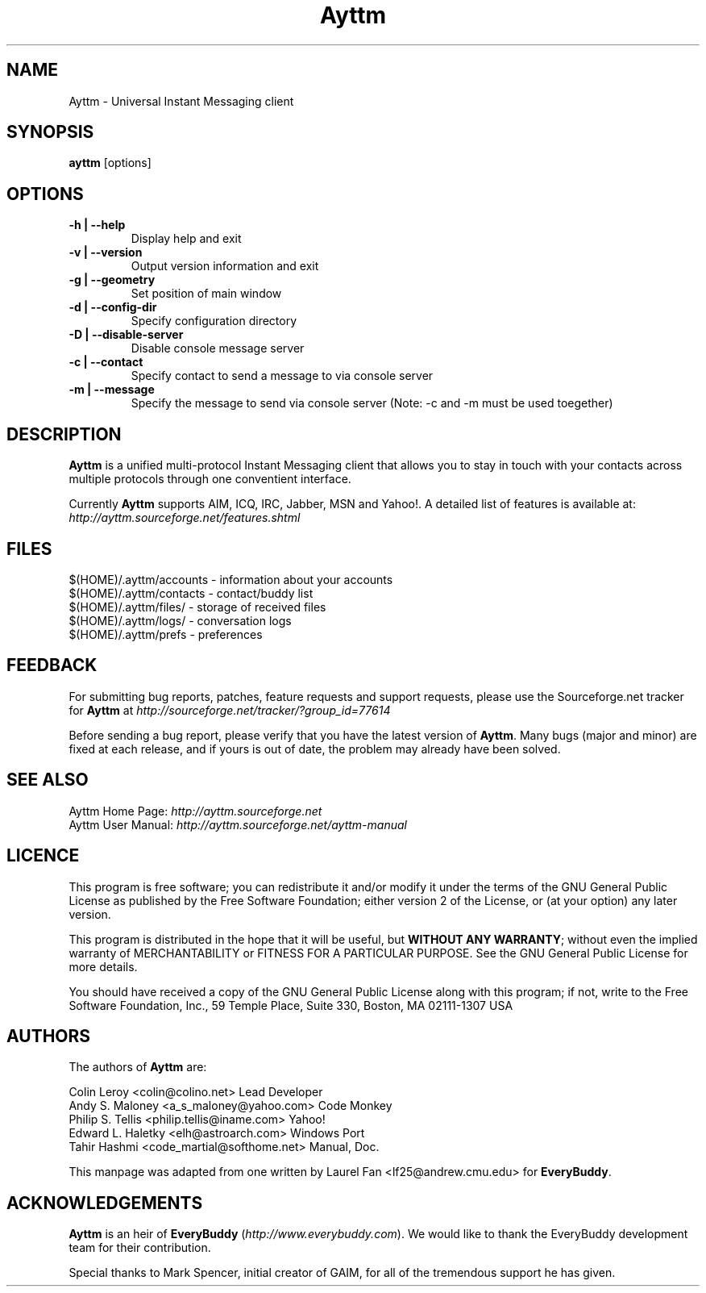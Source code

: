 .\" Copyright (c) 2003, Tahir Hashmi
.\"
.\" This is free documentation; you can redistribute it and/or
.\" modify it under the terms of the GNU General Public License as
.\" published by the Free Software Foundation; either version 2 of
.\" the License, or (at your option) any later version.
.\"
.\" The GNU General Public License's references to "object code"
.\" and "executables" are to be interpreted as the output of any
.\" document formatting or typesetting system, including
.\" intermediate and printed output.
.\"
.\" This manual is distributed in the hope that it will be useful,
.\" but WITHOUT ANY WARRANTY; without even the implied warranty of
.\" MERCHANTABILITY or FITNESS FOR A PARTICULAR PURPOSE.  See the
.\" GNU General Public License for more details.
.\"
.\" You should have received a copy of the GNU General Public
.\" License along with this manual; if not, write to the Free
.\" Software Foundation, Inc., 675 Mass Ave, Cambridge, MA 02139,
.\" USA.
.TH Ayttm 1
.SH NAME
Ayttm \- Universal Instant Messaging client
.SH SYNOPSIS
.TP 5
\fBayttm\fR [options]
.SH OPTIONS
.TP
.B -h | --help  
Display help and exit
.TP
.B  -v | --version  
Output version information and exit
.TP
.B  -g | --geometry  
Set position of main window
.TP
.B  -d | --config-dir  
Specify configuration directory
.TP
.B  -D | --disable-server  
Disable console message server
.TP
.B  -c | --contact  
Specify contact to send a message to via console server
.TP
.B  -m | --message  
Specify the message to send via console server (Note:  -c and -m must be used toegether)
.SH DESCRIPTION
\fBAyttm\fR is a unified multi-protocol Instant Messaging client that
allows you to stay in touch with your contacts across multiple
protocols through one conventient interface.
.PP
Currently \fBAyttm\fR supports AIM, ICQ, IRC, Jabber, MSN and
Yahoo!. A detailed list of features is available at:
.br
\fIhttp://ayttm.sourceforge.net/features.shtml\fR
.SH FILES
$(HOME)/.ayttm/accounts \- information about your accounts
.br
$(HOME)/.ayttm/contacts \- contact/buddy list
.br
$(HOME)/.ayttm/files/ \- storage of received files
.br
$(HOME)/.ayttm/logs/ \- conversation logs
.br
$(HOME)/.ayttm/prefs \- preferences
.SH FEEDBACK
For submitting bug reports, patches, feature requests and support
requests, please use the Sourceforge.net tracker for \fBAyttm\fR at
\fIhttp://sourceforge.net/tracker/?group_id=77614\fR
.PP
Before sending a bug report, please verify that you have the latest 
version of \fBAyttm\fR.  Many bugs (major and minor) are fixed 
at each release, and if yours is out of date, the problem may already 
have been solved.
.SH SEE ALSO
Ayttm Home Page: \fIhttp://ayttm.sourceforge.net\fR
.br
Ayttm User Manual: \fIhttp://ayttm.sourceforge.net/ayttm-manual\fR
.SH LICENCE
This program is free software; you can redistribute it and/or modify
it under the terms of the GNU General Public License as published by
the Free Software Foundation; either version 2 of the License, or
(at your option) any later version.
.PP
This program is distributed in the hope that it will be useful, but
\fBWITHOUT ANY WARRANTY\fR; without even the implied warranty of
MERCHANTABILITY or FITNESS FOR A PARTICULAR PURPOSE.  See the GNU 
General Public License for more details.
.PP
You should have received a copy of the GNU General Public License 
along with this program; if not, write to the Free Software
Foundation, Inc., 59 Temple Place, Suite 330, Boston, MA  02111-1307  USA
.SH AUTHORS
The authors of \fBAyttm\fR are:
.PP
Colin Leroy <colin@colino.net> Lead Developer
.br
Andy S. Maloney <a_s_maloney@yahoo.com> Code Monkey
.br
Philip S. Tellis <philip.tellis@iname.com> Yahoo!
.br
Edward L. Haletky <elh@astroarch.com> Windows Port
.br
Tahir Hashmi <code_martial@softhome.net> Manual, Doc.
.PP
This manpage was adapted from one written by Laurel Fan
<lf25@andrew.cmu.edu> for \fBEveryBuddy\fR.
.SH ACKNOWLEDGEMENTS
\fBAyttm\fR is an heir of \fBEveryBuddy\fR
(\fIhttp://www.everybuddy.com\fR). We would like to thank the
EveryBuddy development team for their contribution.
.PP
Special thanks to Mark Spencer, initial creator of GAIM, for all of the
tremendous support he has given.
